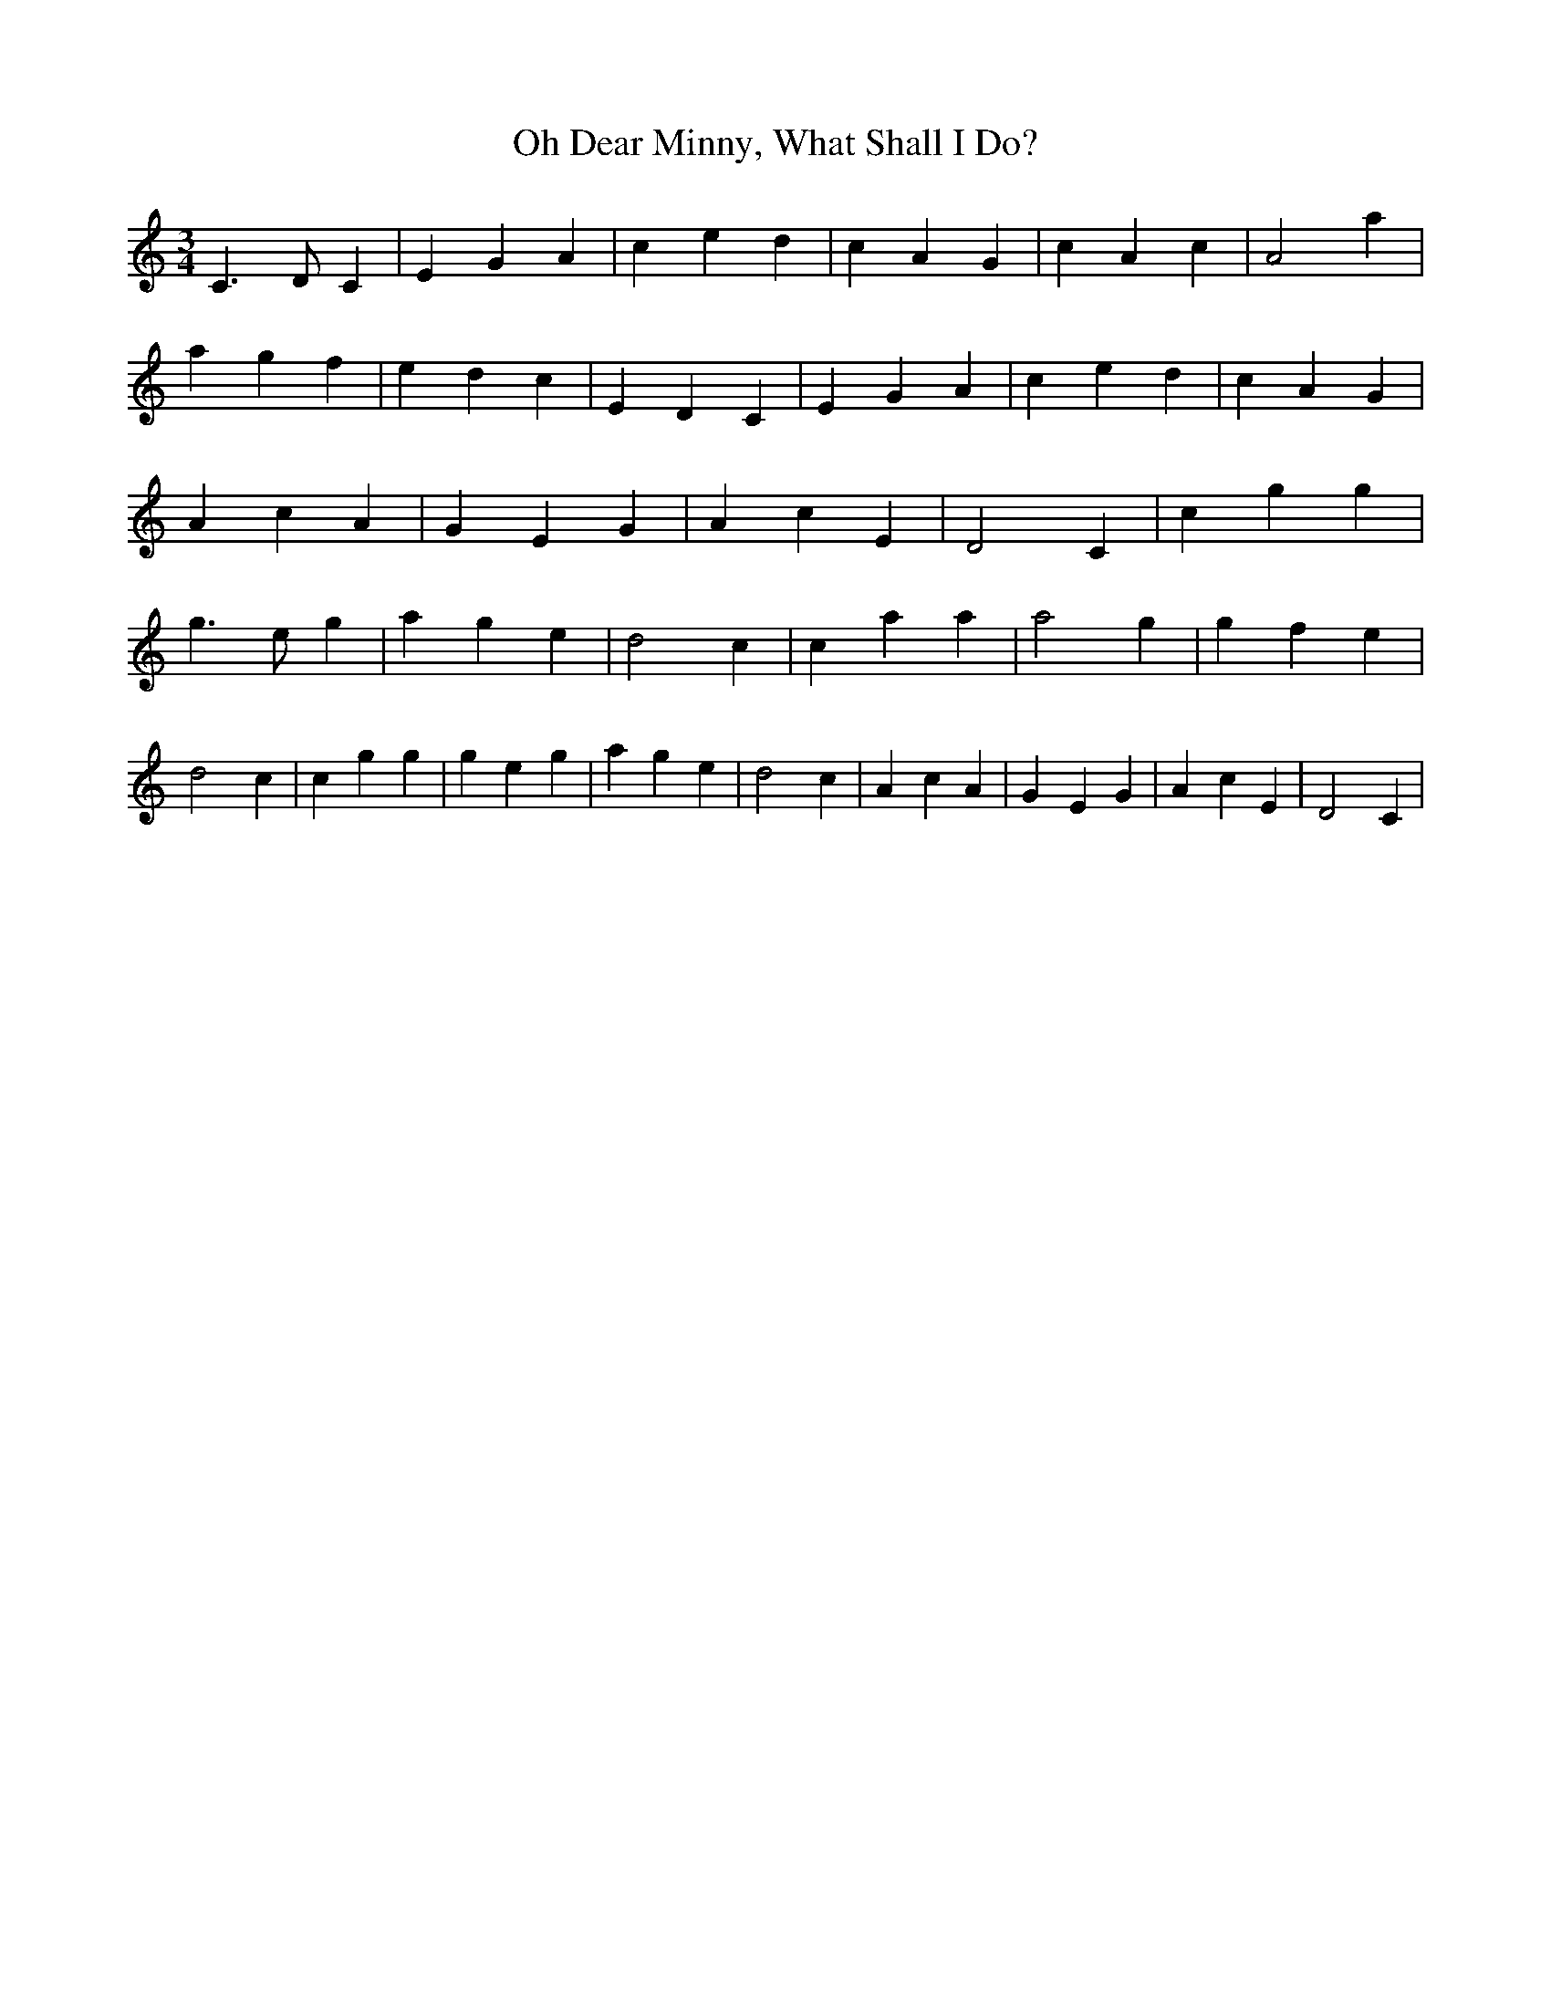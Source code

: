 % Generated more or less automatically by swtoabc by Erich Rickheit KSC
X:1
T:Oh Dear Minny, What Shall I Do?
M:3/4
L:1/4
K:C
 C3/2- D/2 C| E- G A| c- e d| c- A G| c- A c| A2 a| a- g f| e- d c|\
 E- D C| E- G A| c- e d| c- A G| A- c A| G- E G| A- c E| D2 C| c g g|\
 g3/2- e/2 g| a g e| d2- c| c a a| a2 g| g f e| d2- c| c g g| g e g|\
 a g e| d2 c| A- c A| G- E G| A- c E| D2 C|

